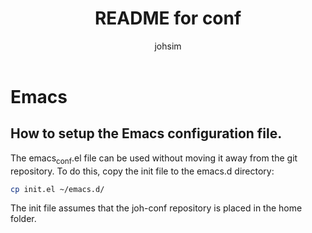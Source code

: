 #+TITLE: README for conf
#+AUTHOR: johsim
* Emacs
** How to setup the Emacs configuration file.
The emacs_conf.el file can be used without moving it away from the git repository. To do this, copy the init file to the emacs.d directory:

#+BEGIN_SRC sh
cp init.el ~/emacs.d/
#+END_SRC

The init file assumes that the joh-conf repository is placed in the home folder. 
